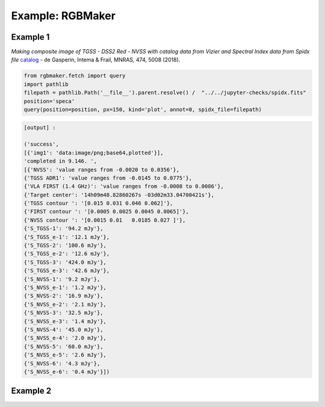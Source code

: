 **************************************
Example: RGBMaker
**************************************

Example 1
==========

*Making composite image of TGSS - DSS2 Red - NVSS with catalog data from Vizier and 
Spectral Index data from Spidx file* `catalog <http://tgssadr.strw.leidenuniv.nl/doku.php?id=spidx/>`_ -  de Gasperin, Intema & Frail, MNRAS, 474, 5008 (2018).

.. code-block:: python

    from rgbmaker.fetch import query
    import pathlib
    filepath = pathlib.Path('__file__').parent.resolve() /  "../../jupyter-checks/spidx.fits"
    position='speca'
    query(position=position, px=150, kind='plot', annot=0, spidx_file=filepath)

.. image:: _static/ex1_spidx.png
  :alt: output image

.. code-block:: python

    [output] :

    ('success',
    [{'img1': 'data:image/png;base64,plotted'}],
    'completed in 9.146. ',
    [{'NVSS': 'value ranges from -0.0020 to 0.0356'},
    {'TGSS ADR1': 'value ranges from -0.0145 to 0.0775'},
    {'VLA FIRST (1.4 GHz)': 'value ranges from -0.0008 to 0.0086'},
    {'Target center': '14h09m48.82860267s -03d02m33.04700421s'},
    {'TGSS contour ': '[0.015 0.031 0.046 0.062]'},
    {'FIRST contour ': '[0.0005 0.0025 0.0045 0.0065]'},
    {'NVSS contour ': '[0.0015 0.01   0.0185 0.027 ]'},
    {'S_TGSS-1': '94.2 mJy'},
    {'S_TGSS_e-1': '12.1 mJy'},
    {'S_TGSS-2': '100.6 mJy'},
    {'S_TGSS_e-2': '12.6 mJy'},
    {'S_TGSS-3': '424.0 mJy'},
    {'S_TGSS_e-3': '42.6 mJy'},
    {'S_NVSS-1': '9.2 mJy'},
    {'S_NVSS_e-1': '1.2 mJy'},
    {'S_NVSS-2': '16.9 mJy'},
    {'S_NVSS_e-2': '2.1 mJy'},
    {'S_NVSS-3': '32.5 mJy'},
    {'S_NVSS_e-3': '1.4 mJy'},
    {'S_NVSS-4': '45.0 mJy'},
    {'S_NVSS_e-4': '2.0 mJy'},
    {'S_NVSS-5': '60.0 mJy'},
    {'S_NVSS_e-5': '2.6 mJy'},
    {'S_NVSS-6': '4.3 mJy'},
    {'S_NVSS_e-6': '0.4 mJy'}])


Example 2
==========

.. jupyter-execute::

    from rgbmaker.imgplt import pl_powerlawsi
    S = [424.0, 60.0]
    S_e = [42.6, 2.6]

    pl_powerlawsi(S,S_e)

